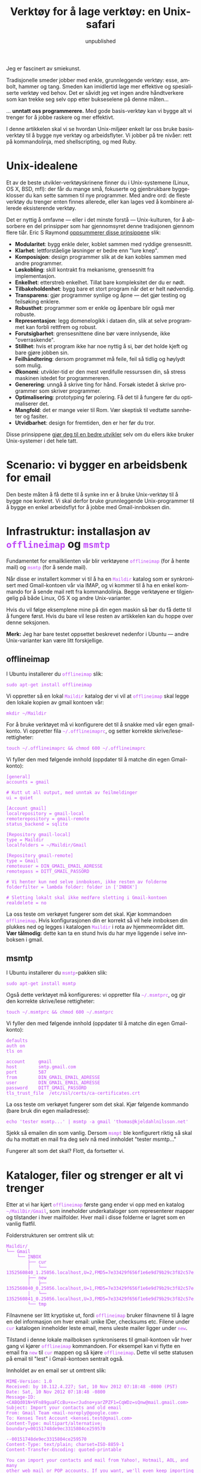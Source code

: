 #+TITLE:     Verktøy for å lage verktøy: en Unix-safari
#+EMAIL:     thomas@kjeldahlnilsson.net
#+DATE:      unpublished
#+DESCRIPTION:
#+KEYWORDS:
#+LANGUAGE:  no
#+OPTIONS: H:3 num:nil toc:t @:t ::t |:t ^:t -:t f:t *:t <:t
#+OPTIONS: TeX:t LaTeX:t skip:nil d:nil todo:t pri:nil tags:not-in-toc
#+INFOJS_OPT: view:nil toc:nil ltoc:t mouse:underline buttons:0 path:http://orgmode.org/org-info.js
#+EXPORT_SELECT_TAGS: export
#+EXPORT_EXCLUDE_TAGS: noexport
#+LINK_UP:
#+LINK_HOME:
#+XSLT:

#+BEGIN_HTML
<style>
#content {
max-width: 700px;
}

.src {
font-size: 16px;
}

code {
color: #BF47F8;
}

</style>
#+END_HTML

#+BEGIN_HTML
<img src="http://farm3.staticflickr.com/2311/2239102681_bb9ca36abc_z.jpg"/>
#+END_HTML


Jeg er fascinert av smiekunst.

Tradisjonelle smeder jobber med enkle, grunnleggende verktøy: esse,
ambolt, hammer og tang. Smeden kan imidlertid lage mer effektive og
spesialiserte verktøy ved behov. Det er såvidt jeg vet ingen andre
håndtverkere som kan trekke seg selv opp etter bukseselene på denne
måten...

... *unntatt oss programmerere.* Med gode basis-verktøy kan vi bygge
alt vi trenger for å jobbe raskere og mer effektivt.

I denne artikkelen skal vi se hvordan Unix-miljøer enkelt lar oss
bruke basisverktøy til å bygge nye verktøy og arbeidsflyter. Vi jobber
på tre nivåer: rett på kommandolinja, med shellscripting, og med Ruby.

* Unix-idealene

Et av de beste utvikler-verktøyskrinene finner du i Unix-systemene
(Linux, OS X, BSD, mfl): der får du mange små, fokuserte og
gjenbrukbare byggeklosser du kan sette sammen til nye programmer. Med
andre ord: de fleste verktøy du trenger enten finnes allerede, eller
kan lages ved å kombinere allerede eksisterende verktøy.

Det er nyttig å omfavne --- eller i det minste forstå --- Unix-kulturen, for å absorbere en del prinsipper som har gjennomsyret
denne tradisjonen gjennom flere tiår. Eric S Raymond [[http://www.catb.org/esr/writings/taoup/][oppsummerer disse
prinsippene]] slik:

- *Modularitet*: bygg enkle deler, koblet sammen med ryddige
  grensesnitt.
- *Klarhet*: lettforståelige løsninger er bedre enn "lure knep".
- *Komposisjon*: design programmer slik at de kan kobles sammen med
  andre programmer.
- *Løskobling*: skill kontrakt fra mekanisme, grensesnitt fra
  implementasjon.
- *Enkelhet*: etterstreb enkelhet. Tillat bare kompleksitet der du er
  nødt.
- *Tilbakeholdenhet*: bygg bare et stort program når det er helt
  nødvendig.
- *Transparens*: gjør programmer synlige og åpne --- det gjør testing
  og feilsøking enklere.
- *Robusthet*: programmer som er enkle og åpenbare blir også mer robuste.
- *Representasjon*: legg domenelogikk i dataen din, slik at selve
  programmet kan forbli rettfrem og robust.
- *Forutsigbarhet*: grensesnittene dine bør være innlysende, ikke
  "overraskende".
- *Stillhet*: hvis et program ikke har noe nyttig å si, bør det holde
  kjeft og bare gjøre jobben sin.
- *Feilhåndtering*: dersom programmet må feile, feil så tidlig og
  høylydt som mulig.
- *Økonomi*: utvikler-tid er den mest verdifulle ressurssen din, så
  stress maskinen istedet for programmereren.
- *Generering*: unngå å skrive ting for hånd. Forsøk istedet å skrive
  programmer som skriver programmer.
- *Optimalisering*: prototyping før polering. Få det til å fungere før
  du optimaliserer det.
- *Mangfold*: det er mange veier til Rom. Vær skeptisk til vedtatte
  sannheter og fasiter.
- *Utvidbarhet*: design for fremtiden, den er her før du tror.

Disse prinsippene [[http://www.joelonsoftware.com/articles/Biculturalism.html][gjør deg til en bedre utvikler]] selv om du ellers
ikke bruker Unix-systemer i det hele tatt.

* Scenario: vi bygger en arbeidsbenk for email

Den beste måten å få dette til å synke inn er å bruke Unix-verktøy til
å bygge noe konkret. Vi skal derfor bruke grunnleggende
Unix-programmer til å bygge en enkel arbeidsflyt for å jobbe med
Gmail-innboksen din.

* Infrastruktur: installasjon av =offlineimap= og =msmtp=

Fundamentet for emailklienten vår blir verktøyene =offlineimap= (for å
hente mail) og =msmtp= (for å sende mail).

Når disse er installert kommer vi til å ha en =Maildir= katalog som er
synkronisert med Gmail-kontoen vår via IMAP, og vi kommer til å ha en
enkel kommando for å sende mail rett fra kommandolinja. Begge
verktøyene er tilgjengelig på både Linux, OS X og andre
Unix-varianter.

Hvis du vil følge eksemplene mine på din egen maskin så bør du få
dette til å fungere først. Hvis du bare vil lese resten av artikkelen
kan du hoppe over denne seksjonen.

*Merk:* Jeg har bare testet oppsettet beskrevet nedenfor i Ubuntu ---
andre Unix-varianter kan være litt forskjellige.

** offlineimap

I Ubuntu installerer du =offlineimap= slik:

#+begin_src shell
  sudo apt-get install offlineimap
#+end_src

Vi oppretter så en lokal =Maildir= katalog der vi vil at =offlineimap=
skal legge den lokale kopien av gmail kontoen vår:

#+begin_src shell
mkdir ~/Maildir
#+end_src

For å bruke verktøyet må vi konfigurere det til å snakke med vår egen
gmail-konto. Vi oppretter fila =~/.offlineimaprc=, og setter korrekte
skrive/lese-rettigheter:

#+begin_src shell
touch ~/.offlineimaprc && chmod 600 ~/.offlineimaprc
#+end_src

Vi fyller den med følgende innhold (oppdater til å matche din egen
Gmail-konto):

#+begin_src shell
[general]
accounts = gmail

# Kutt ut all output, med unntak av feilmeldinger
ui = quiet

[Account gmail]
localrepository = gmail-local
remoterepository = gmail-remote
status_backend = sqlite

[Repository gmail-local]
type = Maildir
localfolders = ~/Maildir/Gmail

[Repository gmail-remote]
type = Gmail
remoteuser = DIN_GMAIL_EMAIL_ADRESSE
remotepass = DITT_GMAIL_PASSORD

# Vi henter kun ned selve innboksen, ikke resten av folderne
folderfilter = lambda folder: folder in ['INBOX']

# Sletting lokalt skal ikke medføre sletting i Gmail-kontoen
realdelete = no
#+end_src

La oss teste om verkøyet fungerer som det skal. Kjør kommandoen
=offlineimap=. Hvis konfigurasjonen din er korrekt så vil hele
innboksen din plukkes ned og legges i katalogen =Maildir= i rota av
hjemmeområdet ditt. *Vær tålmodig*: dette kan ta en stund hvis du har
mye liggende i selve innboksen i gmail.

** msmtp

I Ubuntu installerer du =msmtp=-pakken slik:

#+begin_src shell
  sudo apt-get install msmtp
#+end_src

Også dette verktøyet må konfigureres: vi oppretter fila =~/.msmtprc=,
og gir den korrekte skrive/lese rettigheter:

#+begin_src shell
touch ~/.msmtprc && chmod 600 ~/.msmtprc
#+end_src

Vi fyller den med følgende innhold (oppdater til å matche din egen
Gmail-konto):

#+begin_src shell
defaults
auth on
tls on

account		gmail
host		smtp.gmail.com
port		587
from		DIN_GMAIL_EMAIL_ADRESSE
user		DIN_GMAIL_EMAIL_ADRESSE
password	DITT_GMAIL_PASSORD
tls_trust_file	/etc/ssl/certs/ca-certificates.crt
#+end_src

La oss teste om verkøyet fungerer som det skal. Kjør følgende kommando
(bare bruk din egen mailadresse):

#+begin_src shell
 echo 'tester msmtp...' | msmtp -a gmail 'thomas@kjeldahlnilsson.net'
#+end_src

Sjekk så emailen din som vanlig. Dersom =msmpt= ble konfigurert riktig
så skal du ha mottatt en mail fra deg selv nå med innholdet "tester msmtp..."

Fungerer alt som det skal? Flott, da fortsetter vi.

* Kataloger, filer og strenger er alt vi trenger
Etter at vi har kjørt =offlineimap= første gang ender vi opp med en
katalog =~/MailDir/Gmail=, som inneholder underkataloger som
representerer mapper og tilstander i hver mailfolder. Hver mail i
disse folderne er lagret som en vanlig flatfil.

Folderstrukturen ser omtrent slik ut:

#+begin_src shell
Maildir/
└── Gmail
    └── INBOX
        ├── cur
        │   └── 1352560840_1.25056.localhost,U=2,FMD5=7e33429f656f1e6e9d79b29c3f82c57e:2,S
        ├── new
        │   ├── 1352560840_0.25056.localhost,U=1,FMD5=7e33429f656f1e6e9d79b29c3f82c57e:2,
        │   └── 1352560841_0.25056.localhost,U=3,FMD5=7e33429f656f1e6e9d79b29c3f82c57e:2,
        └── tmp
#+end_src

Filnavnene ser litt kryptiske ut, fordi =offlineimap= bruker
filnavnene til å lagre en del informasjon om hver email: unike IDer,
checksums etc.  Filene under =cur= katalogen inneholder leste email,
mens uleste mailer ligger under =new=.

Tilstand i denne lokale mailboksen synkroniseres til gmail-kontoen vår
hver gang vi kjører =offlineimap= kommandoen. For eksempel kan vi
flytte en email fra =new= til =cur= mappen og så kjøre
=offlineimap=. Dette vil sette statusen på email til "lest" i
Gmail-kontoen sentralt også.

Innholdet av en email ser ut omtrent slik:

#+begin_src shell
MIME-Version: 1.0
Received: by 10.112.4.227; Sat, 10 Nov 2012 07:18:48 -0800 (PST)
Date: Sat, 10 Nov 2012 07:18:48 -0800
Message-ID: <CABQd01N+VFn89guaFCcBu+x=rJudno+yarZPZF1=CqWDz=sQnw@mail.gmail.com>
Subject: Import your contacts and old email
From: Gmail Team <mail-noreply@google.com>
To: Kensei Test Account <kensei.test@gmail.com>
Content-Type: multipart/alternative; boundary=00151748de9ec3315804ce259570

--00151748de9ec3315804ce259570
Content-Type: text/plain; charset=ISO-8859-1
Content-Transfer-Encoding: quoted-printable

You can import your contacts and mail from Yahoo!, Hotmail, AOL, and many
other web mail or POP accounts. If you want, we'll even keep importing your
mail for the next 30 days.
     Import contacts and mail
=BB<https://mail.google.com/mail/#settings/accounts>

We know it can be a pain to switch email accounts, and we hope this makes
the transition to Gmail a bit easier.

- The Gmail Team

Please note that importing is not available if you're using Internet
Explorer 6.0. To take advantage of the latest Gmail features, please upgrad=
e
to a fully supported
browser<http://support.google.com/mail/bin/answer.py?answer=3D6557&hl=3Den&=
utm_source=3Dwel-eml&utm_medium=3Deml&utm_campaign=3Den>
.

--00151748de9ec3315804ce259570
Content-Type: text/html; charset=ISO-8859-1

<html>
<font face="Arial, Helvetica, sans-serif">
<p>You can import your contacts and mail from Yahoo!, Hotmail, AOL, and many
other web mail or POP accounts. If you want, we'll even keep importing your
mail for the next 30 days.</p>

<table cellpadding="0" cellspacing="0">
<col style="width: 1px" /><col /><col style="width: 1px" />
<tr>
  <td></td>
  <td height="1px" style="background-color: #ddd"></td>
  <td></td>
</tr>
<tr>
  <td style="background-color: #ddd"></td>
  <td background="https://mail.google.com/mail/images/welcome-button-background.png"
      style="background-color: #ddd; background-repeat: repeat-x"
    ><a href="https://mail.google.com/mail/#settings/accounts"
        style="font-weight: bold; color: #000; text-decoration: none; display: block; padding: 0.5em 1em"
      >Import contacts and mail &#187;</a></td>
  <td style="background-color: #ddd"></td>
</tr>
<tr>
  <td></td>
  <td height="1px" style="background-color: #ddd"></td>
  <td></td>
</tr>
</table>

<p>We know it can be a pain to switch email accounts, and we hope this makes
the transition to Gmail a bit easier.</p>

<p>- The Gmail Team</p>

<p><font size="-2" color="#999">Please note that importing is not available if
you're using Internet Explorer 6.0. To take advantage of the latest Gmail
features, please
<a href="http://support.google.com/mail/bin/answer.py?answer=6557&hl=en&utm_source=wel-eml&utm_medium=eml&utm_campaign=en"><font color="#999">
upgrade to a fully supported browser</font></a>.</font></p>

</font>
</html>

--00151748de9ec3315804ce259570--
#+end_src

** Hvorfor er dette nyttig?

Siden mailboksen vår er representert med vanlige kataloger, filer og
strenger så kan vi bruke standard Unix-verktøy for å lese og
manipulere email fra kommandolinja. Nå kan vi begynne å leke med
verktøykassa vår!

* "In The Beginning was the Command Line"

Unix-verktøy følger noen felles konvensjoner for å ta imot data og og
sende resultater ut.

Programmer kjørt på kommandolinja tar data inn på =STDIN= strømmen, og
spytter resultater ut igjen på strømmen =STDOUT= (med unntak av
feilmeldinger , som spyttes ut på =STDERR= strømmen). Program-output
ender enten i terminalen, eller kan sendes videre til et annet
program.

Siden disse felles konvensjonene finnes kan vi kombinere programmer:
Ved å kjede sammen flere verktøy på samme linje med =|= (/pipe/)
mellom hver av dem, kan vi la data flyte gjennom dem etter tur som i
et vannrør. Vi kan med andre ord enkelt bygge verktøy som består av
/pipelines/ av andre kommandoer.

Et eksempel: denne linja skrev jeg forrige uke for å finne alle
sannsynlige synkroniserings-konflikter i Dropbox-mappa mi.

#+begin_src shell
find ~/Dropbox | grep conflicted
#+end_src

Find-kommandoen lister opp alle filer, rekursivt, under den angitte
katalogen. Hvert filnavn pipes videre til =grep=-kommandoen, som
beholder de filstiene som har inneholder 'conflicted'. Listen av
filnavn ender så i terminalen min slik at jeg kan se hvilke filer jeg
antagelig bør rydde vekk. Det finnes mer optimale måter å gjøre denne
oppgaven, men poenget er at det tok meg bare noen sekunder å lage
denne automatiseringen.

Å kjede sammen pipelines av filtere, transformasjoner etc føles svært
naturlig dersom du allerede er komfortabel med å bruke [[http://blog.kjempekjekt.com/2012/11/06/hvorfor-mapfilterreduce/][map, filter og
reduce-operasjoner]] i "ordentlige" programmeringsspråk.

La oss bygge noen verktøy for email.

** Terminal-snutt: Send en mail

Denne har du kanskje allerede kjørt for å teste at =msmtp= fungerer.

#+begin_src shell
echo 'Dette er body i en mail jeg sender fra terminalen' | msmtp -a gmail 'dinadresse@gmail.com'
#+end_src

=echo= skriver ut den påfølgende teksten til =STDOUT=. Hvis den står
for seg selv så får vi teksten tilbake ut i terminalen. Her piper vi
istedet teksten til =msmtp=, som bruker teksten den får inn på =STDIN=
til som body i en ny mail.

** Terminal-snutt: Sjekk antall uleste email

Følgende linje teller hvor mange uleste email vi har.

#+begin_src shell
find ~/Maildir/Gmail/INBOX/new -type f | wc -l
#+end_src

Vi finner alle filer i =new= folderen (kun filer, ikke kataloger etc),
og bruker =wc= til å telle hvor mange av dem det var. Jeg synes det er
litt knapt å bare dumpe ut tallet, så jeg legger til litt beskrivende
tekst også:

#+begin_src shell
echo "Unread emails: $(find ~/Maildir/Gmail/INBOX/new -type f | wc -l)"
#+end_src

Nå har vi alt vi trenger for å lage en liten "widget" for å vise
antall uleste email. Vi gjør det ved å ha et lite terminalvindu på
desktopen vår, der vi kjører følgende kommando for å sette den igang:

#+begin_src shell
watch -n10 'offlineimap && echo "Unread emails: $(find ~/Maildir/Gmail/INBOX/new -type f | wc -l)"'
#+end_src

=watch= kjører de påfølgende kommandoene hvert tiende sekund --- vi
synkroniserer først mailen vår, så kjører vi programsnutten vår for å
telle uleste meldinger.

Nå har vi et terminalvindu som hele tiden ser slik ut, og blir
oppdatert hvert 10 sekund:

#+begin_src shell
Every 10.0s: offlineimap && echo "Uleste mail: $(find ~/Maildir/Gmail/INBOX/new -type f | wc -l)"          Fri Nov 30 21:14:11 2012

Uleste mail: 1
#+end_src

** Terminal-snutt: Innboks-oversikt

En naturlig start er å lage oss et sammendrag av hvilke mail vi har
liggende i innboksen vår. Her er en måte å skrive ut en liste over
mailene våre:

#+begin_src shell
grep -Rh ^Subject: ~/Maildir/Gmail/INBOX
#+end_src

Vi søker rekursivt (R) i innboks-folderen vår etter tilfeller av
/<Linjestart> Subject:/. H-en er der for å kun skrive ut
subjekt-linjen, ikke det kryptiske filnavnet i tillegg (=grep= skriver
ellers ut både filnavn og hvordan treffet ser ut).

Dette bør treffe en gang i hver fil (vi går ut fra at dette er
standardformatet på mailfilene og at det forhåpentligvis bare er en
slik linje i hver fil). Disse matchende emne-linjene skrives ut til
terminalen vår, og ser omtrent slik ut når vi kjører kommandoen vår:

#+begin_src shell
➜  ~  grep -Rh ^Subject:  ~/Maildir/Gmail/INBOX
Subject: Get Gmail on your mobile phone
Subject: Import your contacts and old email
Subject: Customize Gmail with colors and themes
#+end_src

Nå har vi oversikt over innboksen vår.

** Terminal-snutt: Les en mail

Vi bør også kunne lese en bestemt mail. Denne linja gjør det mulig å
dumpe ut innholdet av mail nummer /N/ fra lista ovenfor, telt fra
toppen. Denne er noe mer innfløkt:

#+begin_src shell
find ~/Maildir/Gmail/INBOX -type f | sed -n 2p | xargs cat
#+end_src

 Vi finner alle filer rekursivt under innboksen
vår. Vi plukker den /nte/ linja i fil-lista (i dette tilfelle nummer
to), og sender fil-stien til =cat= kommandoen, som bare dumper ut
innholdet av den gitte fila i terminalen vår.

Disse email-kommandoene vi har laget her fungerer jo helt greit, men
de er ikke så smidige å jobbe med hvis du trenger å bruke dem raskt og
ofte. Det er på tide å ty til shellscripting for å forenkle og
gjenbruke.

** Sidespor: ta vare på småting du lærer og bygger

Jeg har problemer med å huske hendige terminal-snutter den første
gangen jeg bruker dem. Her er noen grep som hjelper:

- Du kan søke bakover i historikken din ved å trykke =Ctrl-r=. Hvis du
  begynner å skrive får du opp første mulige treff, og kan trykke
  pil-opp for å hoppe til neste kandidat som matcher søket bakover i
  historikken din. Og sørg for at terminalen din er satt til å bevare
  mye, eller all, historikk bakover i tid!

- Personlige "cheatsheets". Jeg har en [[http://orgmode.org/][orgmode-fil]] der jeg skriver ned
  kjekke one-liners, verktøy, program-snutter etc jeg kommer over --- mens jeg jobber, fra artikler og bøker, fra kollegaer og så videre. Jeg er
  ikke så flink til å ta til meg nye greier på første forsøk, så jeg
  liker å skrive ting opp og vende tilbake til dem senere for å
  repetere og gjenoppdage.

- Definer aliaser i terminal-miljøet ditt. Hvis du bruker =Bash= så
  oppretter eller oppdaterer du fila =~/.bashrc=, og kan legge til
  linjer på denne formen:

#+begin_src shell
alias helloworld="echo 'hello world'"
#+end_src

Når du har lastet miljøet på nytt vil du kunne bruke aliaset som en
hvilken som helst annen kommando/script. Vi kan for eksempel forenkle
en av linjene vi skrev ovenfor:

#+begin_src shell
alias min_innboks="grep -Rh ^Subject: ~/Maildir/Gmail/INBOX"
#+end_src

Nå blir det litt enklere å sjekke mailboksen:

#+begin_src shell
➜  ~  min_innboks
Subject: Get Gmail on your mobile phone
Subject: Import your contacts and old email
Subject: Customize Gmail with colors and themes
#+end_src

* Når oneliners ikke strekker til banker shellscripting på døra

Vi kommer til et punkt der vi trenger mer faktisk *programmering* for
å få ting gjort. Med andre ord: variable, conditionals, løkker, og
ikke minst muligheten til å spre logikken over flere linjer.

La oss lage bash-scripts av operasjonene vi gikk gjennom i forrige
seksjon. Da kan vi forbedre dem ved å gjøre dem tilgjengelige som
kortere, parametriserte kommandoer.

All kode vi skriver her og i de neste seksjonene er forøvrig
[[https://github.com/thomanil/unixToolBlogCode][tilgjengelig for nedlasting]].

** Shellscript: Send en mail

Vi lager et script som heter =send-email=, som tar mottaker og
mail-tekst inn som parametre.

#+begin_src shell
#!/bin/sh

RECIPIENT=$1
TEXT=$2
echo $TEXT | msmtp -a gmail $RECIPIENT
#+end_src

Den aller første linja er en såkalt /shebang/ som forteller hvordan
scriptet skal eksekveres (i dette tilfellet sier vi at programmet er
et shellscript). $1, $2 etc er variabler som bindes til å inneholde
til shellscriptet. For lesbarhetens skyld tilegner vi dem til nye
variable, før vi kjører samme kommando som vi gjorde ovenfor for å
sende emailen.

Hvis du putter =send-email= i din egen path kan du kjøre den slik:

#+begin_src shell
send-email thomanil@gmail.com "Sent from a tiny shellscript"
#+end_src

Dette verktøyet vårt ble litt mer brukervennlig nå, ikke sant?

** Shellscript: Sjekk antall uleste email

Kommandoen vår for å holde styr på antall uleste mail gjør vi om til
et script som heter =watch-unread-emails=, og ser slik ut:

#+begin_src shell
#!/bin/sh

POLLING_INTERVAL=$1
watch -n$POLLING_INTERVAL 'offlineimap && echo "Unread emails: $(find ~/Maildir/Gmail/INBOX/new -type f | wc -l)"'
#+end_src

Kommandoen vår tar en parameter: antall sekunder mellom hver gang
kommandoen skal kjøres/oppdateres. Slik kjøres den når scriptet er i
pathen din:

#+begin_src shell
watch-unread-emails 10
#+end_src

** Shellscript: Innboks-oversikt

Vi lager en kommando som heter =display-inbox= for å liste opp
innholdet i innboksen vår.

#+begin_src shell
#!/bin/sh

grep -Rh ^Subject: ~/Maildir/Gmail/INBOX
#+end_src

Denne er bare den samme pipelinen vi tidligere skrev direkte inn i
terminalen --- bare mer brukervennlig siden vi slipper å huske den
=grep=-kommandoen.

Når scriptet er tilgjengelig i pathen din kan du eksekvere det slik:

#+begin_src shell
display-inbox
#+end_src

** Shellscript: Les en mail

Linja vi tidligere lagde for å lese innhold av en bestemt mail var
rimelig knotete, så det blir fint å forenkle litt.

#+begin_src shell
#!/bin/sh

MAIL_NUMBER=$1
SED_COMMAND=$(printf "sed -n %sp" $MAIL_NUMBER)
find ~/Maildir/Gmail/INBOX -type f | $SED_COMMAND | xargs cat
#+end_src

Scriptet tar "mail nummer N fra toppen" som argument. Vi velger å
bygge opp =sed=-kommandoen separat underveis for å gjøre det hele mer
lesbart.

Når scriptet ligger i pathen din kan du kjøre det på følgende måte.

#+begin_src shell
read-email 2
#+end_src

Helt klart enklere enn den kryptiske linja vi måtte skrive inn før.

** Sidespor: gjør det enkelt for deg selv å scripte

Hvis du gjør terskelen for å skrive nye scripts så lav som mulig, så
lager du også fler av dem og gjør derfor mer for å forbedre
arbeidsflyten din. Her er to grep som hjelper:

- Lag en katalog i hjemmeområdet ditt som er dedikert til nye scripts,
  f.eks =~/bin= eller =~/scripts=. Legg til denne katalogen i pathen
  slik at scriptene dine er tilgjengelige i miljøet ditt
  overalt. Bonus-poeng: lag en =git=-repo av script-katalogen din slik
  at har versjonskontroll, og hvis du jobber på flere maskiner, legg
  katalogen i Dropbox-folderen din og symlink dit fra alle maskinene
  du sitter på.

- Lag et program som enkelt lar deg generere nye scripts. Under ser du
  mitt =~/script/generatescript= bash-script. Det tar navn på nytt
  script som argument, oppretter det i standard-katalogen min (med
  riktige rettigheter), og fyrer opp standard-editoren min slik at jeg
  umiddelbart kan begynne å arbeide på det nye scriptet.

#+begin_src shell
#!/bin/sh

SCRIPTPATH=~/scripts/$1
echo '#!/bin/sh
# Generated, add code here
' >> $SCRIPTPATH

touch $SCRIPTPATH
chmod a+x $SCRIPTPATH
$EDITOR $SCRIPTPATH
#+end_src

* Når shellscripting blir for stygt sier skjønne Ruby hei

Perl kom til verden fordi Larry Wall syntes rå shellscripting ble for
primitivt og lite ekspressivt. Etterhvert fikk vi også Ruby, Python,
Groovy med fler, som sammen med Perl gjorde Unix-scripting langt mer
behagelig.

Vi skal skrive om kommandoene våre til Ruby. Dette gir oss to
umiddelbare gevinster: mer lesbare og utvidbare scripts og, for
=read-email= kommandoen vår, parsing av email via et eksternt
Ruby-bibliotek.

Ingenting av det vi gjør i Ruby-koden er umulig å få til i vanlige
shellscripts --- men Ruby er mer lettlest og vedlikeholdbart.

** Ruby-script: Send en mail

Vi skriver om =send-email= shellscriptet vårt til Ruby:

#+begin_src ruby
#!/usr/bin/env ruby

if ARGV.length != 2
  puts "Usage: send-email TO_ADDRESS EMAIL_BODY"
  exit 1
end

recipient = ARGV[0]
text = ARGV[1]
puts `echo #{text} | msmtp -a gmail #{recipient}`
#+end_src

Vi starter scriptet med en ny "shebang"-linje, denne sier at systemet
skal bruke =ruby= kommandoen i brukerens miljø til å eksekvere koden.

Vi legger også til en validering av at riktig antall parametre sendes
inn til kommandoen. Argumenter til Ruby-programmer blir lagt i en
konstant, global array som heter =ARGV=. Dersom det er for få eller
for mange parametre skriver vi ut en kortfattet bruksanvisning og
stopper videre kjøring.

Selve kjøringen av =msmtp= sheller vi ut til systemet. Dette er
fordelen med å bruke Ruby og lignende språk: vi kan delegere ned til
det underliggende systemet når som helst. Vi kan derfor velge hvor mye
vi vil lene oss på vanlige Unix-verktøy kontra scriptspråkets egne
biblioteker --- det er ikke en "enten-eller" situasjon.

** Ruby-script: Sjekk antall uleste email

Nestemann ut er =watch-unread-emails= scriptet vårt.

#+begin_src ruby
#!/usr/bin/env ruby

if ARGV.length != 1
  puts "Usage: watch-unread-emails POLLING_INTERVAL_SECONDS"
  exit 1
end

polling_interval = ARGV[0].to_i

while true
  new_mail_dir = File.expand_path("~/Maildir/Gmail/INBOX/new/*")
  unread_count = Dir[new_mail_dir].count { |file| File.file?(file) }
  puts `clear && offlineimap`
  puts "Unread emails: #{unread_count}"
  sleep polling_interval
end
#+end_src

Istedet for å lene oss på =watch= kommandoen så implementerer vi bare
tilsvarende logikk selv i Ruby: skriv ut antall uleste email hvert nte
sekund.

Vi tømmer terminalen for innhold og synkroniserer email ved å shelle
ut til =clear= kommandoen og =offlineimap=. Selve antallet email
finner vi ved å bruke Rubys egne file-apier istedet for
=find=-kommandoen direkte.

Ruby-scriptet ble her en del lenger enn en det tilsvarende
shellscriptet, fordi jeg kapper operasjonene opp i flere steg,
variable og linjer. For meg føles dette noe mer utvidbart og lettlest
enn det opprinnelige shellscriptet.

** Ruby-script: Innboks-oversikt

=display-inbox= scriptet skriver vi bare om til Ruby for å være
konsekvente: Ruby-versjonen sheller ut samme operasjon som
tidligere. Jeg syntes at en enkelt =grep=-linje var helt greit, og det
illustrerer at =Ruby= også kan fungere som en veldig tynn wrapper
rundt ordinær shellscripting.

#+begin_src ruby
#!/usr/bin/env ruby

puts `grep -Rh ^Subject: ~/Maildir/Gmail/INBOX`
#+end_src

** Ruby-script: Les en mail

Til slutt porter vi =read-email= til Ruby-kode.

#+begin_src ruby
#!/usr/bin/env ruby

if ARGV.length != 1
  puts "Usage: read-email EMAIL_NO"
  exit 1
end

#depends on the 'mail' gem, install like this: gem install mail
require 'mail'

maildir = File.expand_path("~/Maildir/Gmail/INBOX")
all_email_filepaths = Dir["#{maildir}/**/*"].select { |f| File.file?(f) }
mail_number = (ARGV[0].to_i)-1
mail_path = all_email_filepaths[mail_number]
mail = Mail.read(mail_path)
puts mail.text_part
#+end_src

Vi bruker Rubys fil-apier til å finne stien som inneholder den /nte/
mailen fra toppen i innboksen.  Så drar vi nytte av et eksternt
Ruby-bibliotek (en såkalt /gem/) som heter [[https://github.com/mikel/mail][Mail]] til å parse
email-fila. Til slutt skrives mailen ut som html.

#+begin_src shell
<html>
<font face="Arial, Helvetica, sans-serif">
<p>You can import your contacts and mail from Yahoo!, Hotmail, AOL, and many
other web mail or POP accounts. If you want, we'll even keep importing your
mail for the next 30 days.</p>

<table cellpadding="0" cellspacing="0">
<col style="width: 1px" /><col /><col style="width: 1px" />
<tr>
  <td></td>
  <td height="1px" style="background-color: #ddd"></td>
  <td></td>
</tr>
<tr>
  <td style="background-color: #ddd"></td>
  <td background="https://mail.google.com/mail/images/welcome-button-background.png"
      style="background-color: #ddd; background-repeat: repeat-x"
    ><a href="https://mail.google.com/mail/#settings/accounts"
        style="font-weight: bold; color: #000; text-decoration: none; display: block; padding: 0.5em 1em"
      >Import contacts and mail &#187;</a></td>
  <td style="background-color: #ddd"></td>
</tr>
<tr>
  <td></td>
  <td height="1px" style="background-color: #ddd"></td>
  <td></td>
</tr>
</table>

<p>We know it can be a pain to switch email accounts, and we hope this makes
the transition to Gmail a bit easier.</p>

<p>- The Gmail Team</p>

<p><font size="-2" color="#999">Please note that importing is not available if
you're using Internet Explorer 6.0. To take advantage of the latest Gmail
features, please
<a href="http://support.google.com/mail/bin/answer.py?answer=6557&hl=en&utm_source=wel-eml&utm_medium=eml&utm_campaign=en"><font color="#999">
upgrade to a fully supported browser</font></a>.</font></p>

</font>
</html>
#+end_src

Rå html-kode er ikke så lesbar, men vi kan kanskje bruke Firefox til å lese mailen?

#+begin_src shell
read-email 2 > email.html && firefox email.html
#+end_src

** Sidespor: shellscripting eller høynivå språk?

Er det lurt å holde seg så til så enkle verktøy som mulig, eller bør
du alltid hoppe rett til det høyeste abstraksjonsnivået i verktøykassa?

Vel, du *kan* bygge hva som helst bare du har et turing-komplett språk
--- se for eksempel [[http://www.youtube.com/watch?v=JCqVT2htppA&noredirect=1][denne implementasjonen av Tetris i =sed=]] --- men
det er fint å kunne ta steget opp til mer ekspressive språk når vi har
behov for det.

Fordelen med moderne scriptspråk som Ruby, Python etc er som nevnt
over at de har mer behagelig syntax, og mange hendige eksterne
biblioteker. De er også mer kryssplatform enn shellscripting, noe som
gjør at du brått kan støtte mer enn bare Unix. For eksempel: ved å
bruke Rubys fil-apier så kan scriptet ditt potensielt fungere på
Windows også.

Ulempen med de moderne scriptspråkene er at de innfører flere eksterne
avhengigheter: hvis du holder deg til shellscripting og standard
Unix-verktøy så kan scriptet ditt fungere i minimale Unix-systemer
uten å måtte installere flere eksterne pakker.

Det jeg ofte gjør når jeg skal skrive små programmer er å starte med
noen enkle Unix-kommandoer i terminalen, og så trekke inn Ruby med en
gang jeg ser at ting blir for komplekst for =Bash=.

* Fjellvett: vend i tide, det er ingen skam å snu

Når du plukker opp nye byggeklosser på denne måten så ser du stadig
flere løsninger på problemer, og det er fristende å bygge masse greier
selv hele tiden. Men: bare fordi du *kan* bygge hva du vil fra bunnen
av, er det ikke alltid lurt å gjøre det.

Vi må velge kampene våre. Noen ganger er det mer pragmatisk å gå ut og
kjøpe et kanskje komplekst, suboptimalt, lukket verktøy...
/som faktisk gjør jobben uten at du trenger å bygge alt selv/.

Det kommer an på situasjonen, tenk deg om før du hopper!

* Referanser

- [[http://www.cryptonomicon.com/beginning.html][In The Beginning was the Command Line]]
- [[http://www.joelonsoftware.com/articles/Biculturalism.html][Joel on Software: Biculturalism]]
- [[http://www.catb.org/esr/writings/taoup/][The Art of Unix Programming]]
- [[http://pragprog.com/book/dccar/build-awesome-command-line-applications-in-ruby][Build Awesome Command-Line Applications in Ruby]]
- [[http://www.amazon.com/Unix-Power-Tools-100-ebook/dp/B0043EWUT8/ref=tmm_kin_title_0?ie=UTF8&qid=1354366446&sr=8-1][Unix Power Tools]]
